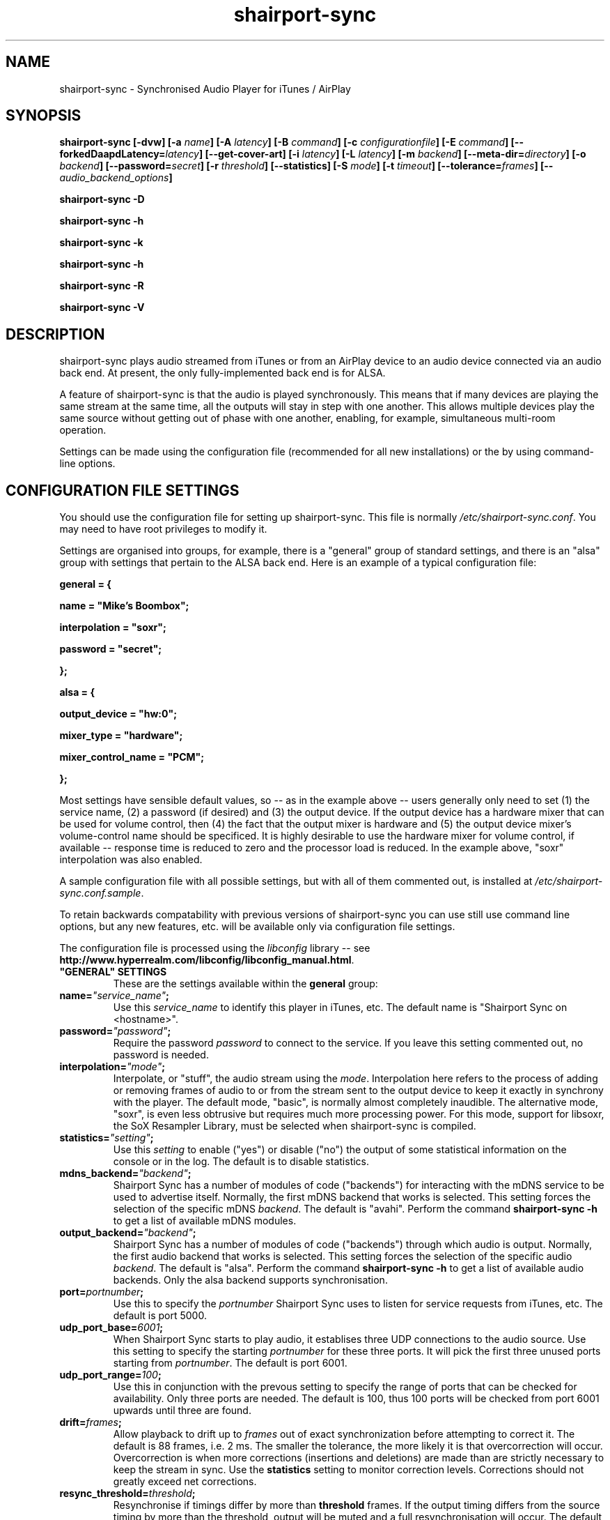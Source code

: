 .TH shairport-sync 7 User Manuals
.SH NAME
shairport-sync \- Synchronised Audio Player for iTunes / AirPlay
.SH SYNOPSIS
\fBshairport-sync [-dvw]\fB [-a \fB\fIname\fB]\fB [-A \fB\fIlatency\fB]\fB [-B \fB\fIcommand\fB]\fB [-c \fB\fIconfigurationfile\fB]\fB [-E \fB\fIcommand\fB]\fB [--forkedDaapdLatency=\fB\fIlatency\fB]\fB [--get-cover-art]\fB [-i \fB\fIlatency\fB]\fB [-L \fB\fIlatency\fB]\fB [-m \fB\fIbackend\fB]\fB [--meta-dir=\fB\fIdirectory\fB]\fB [-o \fB\fIbackend\fB]\fB [--password=\fB\fIsecret\fB]\fB [-r \fB\fIthreshold\fB]\fB [--statistics]\fB [-S \fB\fImode\fB]\fB [-t \fB\fItimeout\fB]\fB [--tolerance=\fB\fIframes\fB]\fB [-- \fB\fIaudio_backend_options\fB]\fB

shairport-sync -D\fB

shairport-sync -h\fB

shairport-sync -k\fB

shairport-sync -h\fB

shairport-sync -R\fB

shairport-sync -V\fB
\f1
.SH DESCRIPTION
shairport-sync plays audio streamed from iTunes or from an AirPlay device to an audio device connected via an audio back end. At present, the only fully-implemented back end is for ALSA.

A feature of shairport-sync is that the audio is played synchronously. This means that if many devices are playing the same stream at the same time, all the outputs will stay in step with one another. This allows multiple devices play the same source without getting out of phase with one another, enabling, for example, simultaneous multi-room operation. 

Settings can be made using the configuration file (recommended for all new installations) or the by using command-line options.
.SH CONFIGURATION FILE SETTINGS
You should use the configuration file for setting up shairport-sync. This file is normally \fI/etc/shairport-sync.conf\f1. You may need to have root privileges to modify it.

Settings are organised into groups, for example, there is a "general" group of standard settings, and there is an "alsa" group with settings that pertain to the ALSA back end. Here is an example of a typical configuration file:

\fBgeneral = {\f1

\fBname = "Mike's Boombox";\f1

\fBinterpolation = "soxr";\f1

\fBpassword = "secret";\f1

\fB};\f1

\fB\f1

\fBalsa = {\f1

\fBoutput_device = "hw:0";\f1

\fBmixer_type = "hardware";\f1

\fBmixer_control_name = "PCM";\f1

\fB};\f1

Most settings have sensible default values, so -- as in the example above -- users generally only need to set (1) the service name, (2) a password (if desired) and (3) the output device. If the output device has a hardware mixer that can be used for volume control, then (4) the fact that the output mixer is hardware and (5) the output device mixer's volume-control name should be specificed. It is highly desirable to use the hardware mixer for volume control, if available -- response time is reduced to zero and the processor load is reduced. In the example above, "soxr" interpolation was also enabled.

A sample configuration file with all possible settings, but with all of them commented out, is installed at \fI/etc/shairport-sync.conf.sample\f1.

To retain backwards compatability with previous versions of shairport-sync you can use still use command line options, but any new features, etc. will be available only via configuration file settings.

The configuration file is processed using the \fIlibconfig\f1 library -- see \fBhttp://www.hyperrealm.com/libconfig/libconfig_manual.html\f1.
.TP
\fB"GENERAL" SETTINGS\f1
These are the settings available within the \fBgeneral\f1 group:
.TP
\fBname=\f1\fI"service_name"\f1\fB;\f1
Use this \fIservice_name\f1 to identify this player in iTunes, etc. The default name is "Shairport Sync on <hostname>". 
.TP
\fBpassword=\f1\fI"password"\f1\fB;\f1
Require the password \fIpassword\f1 to connect to the service. If you leave this setting commented out, no password is needed. 
.TP
\fBinterpolation=\f1\fI"mode"\f1\fB;\f1
Interpolate, or "stuff", the audio stream using the \fImode\f1. Interpolation here refers to the process of adding or removing frames of audio to or from the stream sent to the output device to keep it exactly in synchrony with the player. The default mode, "basic", is normally almost completely inaudible. The alternative mode, "soxr", is even less obtrusive but requires much more processing power. For this mode, support for libsoxr, the SoX Resampler Library, must be selected when shairport-sync is compiled. 
.TP
\fBstatistics=\f1\fI"setting"\f1\fB;\f1
Use this \fIsetting\f1 to enable ("yes") or disable ("no") the output of some statistical information on the console or in the log. The default is to disable statistics. 
.TP
\fBmdns_backend=\f1\fI"backend"\f1\fB;\f1
Shairport Sync has a number of modules of code ("backends") for interacting with the mDNS service to be used to advertise itself. Normally, the first mDNS backend that works is selected. This setting forces the selection of the specific mDNS \fIbackend\f1. The default is "avahi". Perform the command \fBshairport-sync -h\f1 to get a list of available mDNS modules. 
.TP
\fBoutput_backend=\f1\fI"backend"\f1\fB;\f1
Shairport Sync has a number of modules of code ("backends") through which audio is output. Normally, the first audio backend that works is selected. This setting forces the selection of the specific audio \fIbackend\f1. The default is "alsa". Perform the command \fBshairport-sync -h\f1 to get a list of available audio backends. Only the alsa backend supports synchronisation. 
.TP
\fBport=\f1\fIportnumber\f1\fB;\f1
Use this to specify the \fIportnumber\f1 Shairport Sync uses to listen for service requests from iTunes, etc. The default is port 5000. 
.TP
\fBudp_port_base=\f1\fI6001\f1\fB;\f1
When Shairport Sync starts to play audio, it establises three UDP connections to the audio source. Use this setting to specify the starting \fIportnumber\f1 for these three ports. It will pick the first three unused ports starting from \fIportnumber\f1. The default is port 6001. 
.TP
\fBudp_port_range=\f1\fI100\f1\fB;\f1
Use this in conjunction with the prevous setting to specify the range of ports that can be checked for availability. Only three ports are needed. The default is 100, thus 100 ports will be checked from port 6001 upwards until three are found. 
.TP
\fBdrift=\f1\fIframes\f1\fB;\f1
Allow playback to drift up to \fIframes\f1 out of exact synchronization before attempting to correct it. The default is 88 frames, i.e. 2 ms. The smaller the tolerance, the more likely it is that overcorrection will occur. Overcorrection is when more corrections (insertions and deletions) are made than are strictly necessary to keep the stream in sync. Use the \fBstatistics\f1 setting to monitor correction levels. Corrections should not greatly exceed net corrections. 
.TP
\fBresync_threshold=\f1\fIthreshold\f1\fB;\f1
Resynchronise if timings differ by more than \fBthreshold\f1 frames. If the output timing differs from the source timing by more than the threshold, output will be muted and a full resynchronisation will occur. The default threshold is 2,205 frames, i.e. 50 milliseconds. Specify 0 to disable resynchronisation. 
.TP
\fBlog_verbosity=\f1\fI0\f1\fB;\f1
Use this to specify how much debugging information should be output or logged. "0" means no debug information, "3" means most debug information. The default is "0". 
.TP
\fBignore_volume_control=\f1\fI"choice"\f1\fB;\f1
Set this \fIchoice\f1 to "yes" if you want the volume to be at 100% no matter what the source's volume control is set to. This might be useful if you want to set the volume on the output device, independently of the setting at the source. The default is "no". 
.TP
\fB"LATENCIES" SETTINGS\f1
There are four default latency settings, chosen automatically. One latency matches the latency used by recent versions of iTunes when playing audio and another matches the latency used by so-called "AirPlay" devices, including iOS devices and iTunes and Quicktime Player when they are playing video. A third latency is used when the audio source is forked-daapd. The fourth latency is the default if no other latency is chosen and is used for older versions of iTunes.

If you want to change latencies to compensate for a delay in the audio output device (which will have the same effect on all sources), instead of changing these individual latencies, consider using the \fBaudio_backend_latency_offset\f1 setting in the \fBalsa\f1 group (or the appropriate other group if you're not outputing through the alsa backend).
.TP
\fBitunes=\f1\fIlatency\f1\fB;\f1
This is the \fIlatency\f1, in frames, used for iTunes 10 or later. Default is 99,400. 
.TP
\fBairplay=\f1\fIlatency\f1\fB;\f1
This is the \fIlatency\f1, in frames, used for AirPlay devices, including iOS devices and iTunes and Quicktime Player when they are playing video. Default is 88,200. 
.TP
\fBforkedDaapd=\f1\fIlatency\f1\fB;\f1
This is the \fIlatency\f1, in frames, used for forkedDaapd sources. Default is 99,400. 
.TP
\fBdefault=\f1\fIlatency\f1\fB;\f1
This is the \fIlatency\f1, in frames, used when the source is unrecognised. Default is 88,200. 
.TP
\fB"METADATA" SETTINGS\f1
Shairport Sync can process metadata provided by the source, such as Track Number, Album Name, cover art, etc. and can provide additional metadata such as volume level, pause/resume, etc. It provides the metadata to a pipe, by default \fI/tmp/shairport-sync-metadata\f1. To process metadata, Shairport Sync must have been compiled with metadata support included. You can check tht this is so by running \fBshairport-sync -V\f1; the identification string will contain the word \fBmetadata\f1.

The \fBmetadata\f1 group of settings allow you to enable metadata handling and to control certain aspects of it:
.TP
\fBenabled=\f1\fI"choice"\f1\fB;\f1
Set the \fIchoice\f1 to "yes" to enable Shairport Sync to look for metadata from the audio source and to forward it, along with metadata generated by Shairport Sync itself, to the metadata pipe. The default is "no". 
.TP
\fBinclude_cover_art=\f1\fI"choice"\f1\fB;\f1
Set the \fIchoice\f1 to "yes" to enable Shairport Sync to look for cover art from the audio source and to forward it to the metadata pipe. A reason for not enabling cover art is that the images can sometimes be very large and mey delay transmission of subsequent metadata through the pipe. The default is "no". 
.TP
\fBpipe_name=\f1\fI"filepathname"\f1\fB;\f1
Specify the absolute path name of the pipe through which metadata should be sent The default is \fI/tmp/shairport-sync-metadata\f1". 
.TP
\fB"SESSIONCONTROL" SETTINGS\f1
Shairport Sync can run programs just before it starts to play an audio stream and just after it finishes. You specify them using the sessioncontrol group settings run_this_before_play_begins and run_this_after_play_ends. 
.TP
\fBrun_this_before_play_begins=\f1\fI"/path/to/application and args"\f1\fB;\f1
Here you can specify a program and its arguments that will be run just before a play session begins. Be careful to include the full path to the application. The application must be marked as executable and, if it is a script, its first line must begin with the standard \fI#!/bin/...\f1 as appropriate. 
.TP
\fBrun_this_after_play_ends=\f1\fI"/path/to/application and args"\f1\fB;\f1
Here you can specify a program and its arguments that will be run just after a play session ends. Be careful to include the full path to the application. The application must be marked as executable and, if it is a script, its first line must begin with the standard \fI#!/bin/...\f1 as appropriate. 
.TP
\fBwait_for_completion=\f1\fI"choice"\f1\fB;\f1
Set \fIchoice\f1 to "yes" to make Shairport Sync wait until the programs specified in the \fBrun_this_before_play_begins\f1 and \fBrun_this_after_play_ends=\f1 have completed execution before continuing. The default is "no". 
.TP
\fBallow_session_interruption=\f1\fI"no"\f1\fB;\f1
Comment Here 
.TP
\fBsession_timeout=\f1\fI120\f1\fB;\f1
Comment Here 
.TP
\fB"ALSA" SETTINGS\f1
These are the settings available within the \fBalsa\f1 group: 
.TP
\fBoutput_device=\f1\fI"default"\f1\fB;\f1
Comment Here 
.TP
\fBmixer_type=\f1\fI"software"\f1\fB;\f1
"software" or "hardware" 
.TP
\fBmixer_device=\f1\fI"default"\f1\fB;\f1
actually, the mixer default is whatever the output_device is. Normally you wouldn't have to use this. 
.TP
\fBmixer_control_name=\f1\fI"PCM"\f1\fB;\f1
the name of the mixer to use -- there is no default. 
.TP
\fBaudio_backend_latency_offset=\f1\fI0\f1\fB;\f1
Set this offset to compensate for a fixed delay in the audio back end. E.g. if the output device delays by 100 ms, set this to -4410. 
.TP
\fBaudio_backend_buffer_desired_length=\f1\fI6615\f1\fB;\f1
If set too small, buffer underflow occurs on low-powered machines. Too long and the response times with software mixer become annoying. 
.TP
\fB"PIPE" SETTINGS\f1
These are the settings available within the \fBpipe\f1 group: 
.TP
\fBaudio_backend_latency_offset=\f1\fI0\f1\fB;\f1
Set this offset to compensate for a fixed delay in the audio back end. E.g. if the output device delays by 100 ms, set this to -4410. 
.TP
\fBaudio_backend_buffer_desired_length=\f1\fI44100\f1\fB;\f1
Comment Here 
.TP
\fBname=\f1\fI"/path/to/pipe"\f1\fB;\f1
there is no default pipe name for the output 
.TP
\fB"STDOUT" SETTINGS\f1
These are the settings available within the \fBstdout\f1 group: 
.TP
\fBaudio_backend_latency_offset=\f1\fI0\f1\fB;\f1
Set this offset to compensate for a fixed delay in the audio back end. E.g. if the output device delays by 100 ms, set this to -4410. 
.TP
\fBaudio_backend_buffer_desired_length=\f1\fI44100\f1\fB;\f1
Comment Here 
.SH OPTIONS
Many of the options take sensible default values, so you can normally ignore most of them. See the EXAMPLES section for typical usages.

The command line for shairport-sync can take two kinds of options: regular \fBprogram options\f1 and \fBaudio backend options\f1. Program options are always listed first, followed by any audio backend options, preceded by a \fB--\f1 symbol.
.SH PROGRAM OPTIONS
These options are used by shairport-sync itself.
.TP
\fB-a \f1\fIservice name\f1\fB | --name=\f1\fIservice name\f1
Use this \fIservice name\f1 to identify this player in iTunes, etc. The default name is "Shairport Sync on <hostname>". 
.TP
\fB-A | --AirPlayLatency=\f1\fIlatency\f1
Use this \fIlatency\f1, in frames, for audio streamed from an AirPlay device. The default is 88,200 frames, where there are 44,100 frames to the second. 
.TP
\fB-B \f1\fIprogram\f1\fB | --on-start=\f1\fIprogram\f1
Execute \fIprogram\f1 when playback is about to begin. Specify the full path to the program, e.g. \fI/usr/bin/logger\f1. Executable scripts can be used, but they must have \fI#!/bin/sh\f1 (or whatever is appropriate) in the headline.

If you want shairport-sync to wait until the command has completed before starting to play, select the \fB-w\f1 option as well. 
.TP
\fB-c \f1\fIfilename\f1\fB | --configfile=\f1\fIfilename\f1
Read configuration settings from \fIfilename\f1. The default is to read them from \fI/etc/shairport-sync.conf\f1. For information about configuration settings, see the "Configuration File Settings" section above. 
.TP
\fB-D | --disconnectFromOutput\f1
Disconnect the shairport-sync daemon from the output device and exit. (Requires that the daemon has written its PID to an agreed file -- see the \fB-d\f1 option). 
.TP
\fB-d | --daemon\f1
Instruct shairport-sync to demonise itself. It will write its Process ID (PID) to a file, usually at \fI/var/run/shairport-sync.pid\f1, which is used by the \fB-k\f1, \fB-D\f1 and \fB-R\f1 options to locate the daemon at a later time. 
.TP
\fB-E \f1\fIprogram\f1\fB | --on-stop=\f1\fIprogram\f1
Execute \fIprogram\f1 when playback has ended. Specify the full path to the program, e.g. \fI/usr/bin/logger\f1. Executable scripts can be used, but they must have \fI#!/bin/sh\f1 (or whatever is appropriate) in the headline.

If you want shairport-sync to wait until the command has completed before continuing, select the \fB-w\f1 option as well. 
.TP
\fB--forkedDaapdLatency=\f1\fIlatency\f1
Use this \fIlatency\f1, in frames, for audio streamed from a forked-daapd based source. The default is 99,400 frames, where there are 44,100 frames to the second. 
.TP
\fB--get-coverart\f1
This option requires the \fB--meta-dir\f1 option to be set, and enables shairport-sync to request cover art from the source and to transmit it through the metadata pipe.

Please note that cover art data may be very large, and may place too great a burden on your network. Also, at the time of writing, there appears to be a serious bug in iTunes which stalls transmission of large cover art items, stalling and potentially crashing shairport-sync. 
.TP
\fB-h | --help\f1
Print brief help message and exit. 
.TP
\fB-i | --iTunesLatency=\f1\fIlatency\f1
Use this \fIlatency\f1, in frames, for audio streamed from an iTunes source, where iTunes is Version 10 or later. The default is 99,400 frames, where there are 44,100 frames to the second. If the source is iTunes but is earler than Version 10, the \fIdefault latency\f1 is used (see the \fB-L\f1 option). Some third party programs masquerade as older versions of iTunes. 
.TP
\fB-k | --kill\f1
Kill the shairport-sync daemon and exit. (Requires that the daemon has written its PID to an agreed file -- see the \fB-d\f1 option). 
.TP
\fB-L | --latency=\f1\fIlatency\f1
Use this to set the \fIdefault latency\f1, in frames, for audio coming from an unidentified source or from an iTunes Version 9 or earlier source. The standard value for the \fIdefault latency\f1 is 88,200 frames, where there are 44,100 frames to the second. 
.TP
\fB--meta-dir=\f1\fIdirectory\f1
Listen for metadata coming from the source and send it, along with metadata from shairport-sync itself, to a pipe called \fIshairport-sync-metadata\f1 in the \fIdirectory\f1 you specify. If you add the \fB--get-cover-art\f1 then cover art will be sent through the pipe too. See \fBhttps://github.com/mikebrady/shairport-sync-metadata-reader\f1 for a sample metadata reader. 
.TP
\fB-m \f1\fImdnsbackend\f1\fB | --mdns=\f1\fImdnsbackend\f1
Force the use of the specified mDNS backend to advertise the player on the network. The default is to try all mDNS backends until one works. 
.TP
\fB-o \f1\fIoutputbackend\f1\fB | --output=\f1\fIoutputbackend\f1
Force the use of the specified output backend to play the audio. The default is to try the first one. (This is not used at present.) 
.TP
\fB-p \f1\fIport\f1\fB | --port=\f1\fIport\f1
Listen for play requests on \fIport\f1. The default is to use port 5000. 
.TP
\fB--password=\f1\fIsecret\f1
Require the password \fIsecret\f1 to be able to connect and stream to the service. 
.TP
\fB-R | --reconnectToOutput\f1
Reconnect the shairport-sync daemon to the output device and exit. It may take a few seconds to synchronise. (Requires that the daemon has written its PID to an agreed file -- see the \fB-d\f1 option). 
.TP
\fB-r \f1\fIthreshold\f1\fB | --resync=\f1\fIthreshold\f1
Resynchronise if timings differ by more than \fIthreshold\f1 frames. If the output timing differs from the source timing by more than the threshold, output will be muted and a full resynchronisation will occur. The default threshold is 2,205 frames, i.e. 50 milliseconds. Specify \fB0\f1 to disable resynchronisation. 
.TP
\fB--statistics\f1
Print some statistics in the standard output, or in the logfile if in daemon mode. 
.TP
\fB-S \f1\fImode\f1\fB | --stuffing=\f1\fImode\f1
Stuff the audio stream using the \fImode\f1. "Stuffing" refers to the process of adding or removing frames of audio to or from the stream sent to the output device to keep it exactly in synchrony with the player. The default mode, \fBbasic\f1, is normally almost completely inaudible. The alternative mode, \fBsoxr\f1, is even less obtrusive but requires much more processing power. For this mode, support for libsoxr, the SoX Resampler Library, must be selected when shairport-sync is compiled. 
.TP
\fB-t \f1\fItimeout\f1\fB | --timeout=\f1\fItimeout\f1
Exit play mode if the stream disappears for more than \fItimeout\f1 seconds.

When shairport-sync plays an audio stream, it starts a play session and will return a busy signal to any other sources that attempt to use it. If the audio stream disappears for longer than \fItimeout\f1 seconds, the play session will be terminated. If you specify a timeout time of \fB0\f1, shairport-sync will never signal that it is busy and will not prevent other sources from "barging in" on an existing play session. The default value is 120 seconds. 
.TP
\fB--tolerance=\f1\fIframes\f1
Allow playback to be up to \fIframes\f1 out of exact synchronization before attempting to correct it. The default is 88 frames, i.e. 2 ms. The smaller the tolerance, the more likely it is that overcorrection will occur. Overcorrection is when more corrections (insertions and deletions) are made than are strictly necessary to keep the stream in sync. Use the \fB--statistics\f1 option to monitor correction levels. Corrections should not greatly exceed net corrections. 
.TP
\fB-V | --version\f1
Print version information and exit. 
.TP
\fB-v | --verbose\f1
Print debug information. Repeat up to three times to get more detail. 
.TP
\fB-w | --wait-cmd\f1
Wait for commands specified using \fB-B\f1 or \fB-E\f1 to complete before continuing execution. 
.SH AUDIO BACKEND OPTIONS
These options are passed to the chosen audio backend. (At present, the only backend implemented is for ALSA.) The audio backend options are preceded by a \fB--\f1 symbol to introduce them and to separate them from any program options. In this way, option letters can be used as program options and also as audio backend options without ambiguity.

In the ALSA backend, audio is sent to an output device which you can specify using the \fB-d\f1 option. The output level (the "volume") is controlled using a level control associated with a mixer. By default, the mixer is implemented in shairport-sync itself, i.e. the type of the mixer is "software". To use a level control on a mixer on the sound card, you must (a) specify that the mixer's type is "hardware" with the \fB-t\f1 option; (b) you must specify where the mixer is to be found using the \fB-m\f1 option and finally (c) you must specify the name of the level control you are using with the \fB-c\f1 option.
.TP
\fB-c \f1\fIcontrolname\f1
Use the level control called \fIcontrolname\f1 on the hardware mixer for controlling volume. This is needed if the mixer type is specified, using the \fB-t\f1 option, to be \fBhardware\f1. There is no default. 
.TP
\fB-d \f1\fIdevice\f1
Use the specified output \fIdevice\f1. You may specify a card, e.g. \fBhw:0\f1, in which case the default output device on the card will be chosen. Alternatively, you can specify a specific device on a card, e.g. \fBhw:0,0\f1. The default is the device named \fBdefault\f1. 
.TP
\fB-m \f1\fImixer\f1
Use the specified hardware \fImixer\f1 for volume control. Use this to specify where the mixer is to be found. For example, if the mixer is associated with a card, as is often the case, specify the card, e.g. \fBhw:0\f1. If (unusually) the mixer is associated with a specific device on a card, specify the device, e.g. \fBhw:0,1\f1. The default is the device named in the \fB-d\f1 option, if given, or the device named \fBdefault\f1. 
.TP
\fB-t \f1\fIdevicetype\f1
The type of the output device is \fIdevicetype\f1 which must be \fBhardware\f1 or \fBsoftware\f1. The default is \fBsoftware\f1. If you specify \fBhardware\f1 you must also specify the output device using the \fB-d\f1 option and the name of the volume control using the \fB-c\f1 option. You may also need to specify the mixer using the \fB-m\f1 option. 
.SH EXAMPLES
Here is a slightly contrived but typical example:

shairport-sync \fB-d\f1 \fB-a "Joe's Stereo"\f1 \fB-S soxr\f1 \fB--\f1 \fB-d hw:1,0\f1 \fB-m hw:1\f1 \fB-t hardware\f1 \fB-c PCM\f1

The program will run in daemon mode ( \fB-d\f1 ), will be visible as "Joe's Stereo" ( \fB-a "Joe's Stereo"\f1 ) and will use the SoX Resampler Library-based stuffing ( \fB-S soxr\f1 ). The audio backend options following the \fB--\f1 separator specify that the audio will be output on output 0 of soundcard 1 ( \fB-d hw:1,0\f1 ) and will take advantage of the same sound card's hardware (\fB-t hardware\f1) mixer ( \fB-m hw:1\f1 ) using the level control named "PCM" ( \fB-c "PCM"\f1 ). 

The example above is slightly contrived in order to show the use of the \fB-m\f1 option. Typically, output 0 is the default output of a card, so the output device could be written \fB-d hw:1\f1 and then the mixer option would be unnecessary, giving the following, simpler, command:

shairport-sync \fB-d\f1 \fB-a "Joe's Stereo"\f1 \fB-S soxr\f1 \fB--\f1 \fB-d hw:1\f1 \fB-t hardware\f1 \fB-c PCM\f1
.SH CREDITS
Mike Brady developed shairport-sync from the original shairport by James Laird.

shairport-sync can be found at \fBhttps://github.com/mikebrady/shairport-sync.\f1

shairport can be found at \fBhttps://github.com/abrasive/shairport.\f1
.SH COMMENTS
This man page was written using \fBxml2man(1)\f1 by Oliver Kurth.
